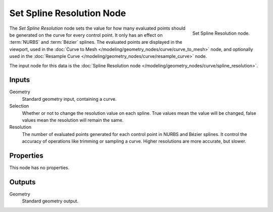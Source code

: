 .. index:: Geometry Nodes; Set Spline Resolution
.. _bpy.types.GeometryNodeSetSplineResolution:

**************************
Set Spline Resolution Node
**************************

.. figure:: /images/modeling_geometry-nodes_curve_set-spline-resolution_node.png
   :align: right

   Set Spline Resolution node.

The *Set Spline Resolution* node sets the value for how many evaluated points should be generated on the curve for
every control point. It only has an effect on :term:`NURBS` and :term:`Bézier` splines. The evaluated points
are displayed in the viewport, used in the :doc:`Curve to Mesh </modeling/geometry_nodes/curve/curve_to_mesh>` node,
and optionally used in the :doc:`Resample Curve </modeling/geometry_nodes/curve/resample_curve>` node.

The input node for this data is the :doc:`Spline Resolution node </modeling/geometry_nodes/curve/spline_resolution>`.


Inputs
======

Geometry
   Standard geometry input, containing a curve.

Selection
   Whether or not to change the resolution value on each spline. True values mean the value will be changed,
   false values mean the resolution will remain the same.

Resolution
   The number of evaluated points generated for each control point in NURBS and Bézier splines.
   It control the accuracy of operations like trimming or sampling a curve.
   Higher resolutions are more accurate, but slower.


Properties
==========

This node has no properties.


Outputs
=======

Geometry
   Standard geometry output.
